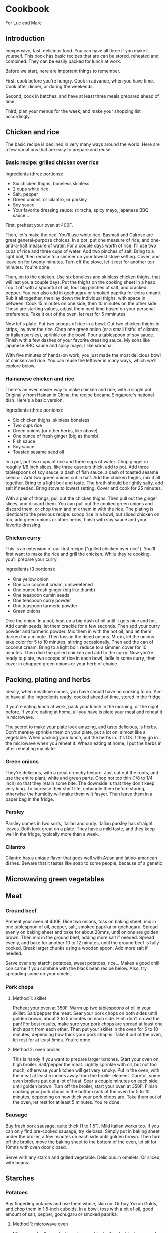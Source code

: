 * Cookbook

For Luc and Marc

** Introduction

Inexpensive, fast, delicious food. You can have all three if you make it yourself. This book has basic recipes that are can be stored, reheated and combined. They can be easily packed for lunch at work.

Before we start, here are important things to remember.

First, cook before you're hungry. Cook in advance, when you have time. Cook after dinner, or during the weekends.

Second, cook in batches, and have at least three meals prepared ahead of time.

Third, plan your menus for the week, and make your shopping list accordingly.


** Chicken and rice

The basic recipe is declined in very many ways around the world. Here are a few variations that are easy to prepare and reuse.

*** Basic recipe: grilled chicken over rice

Ingredients (three portions):
- Six chicken thighs, boneless skinless
- 2 cups white rice
- Salt, pepper
- Green onions, or cilantro, or parsley
- Soy sauce
- Your favorite dressing sauce: sriracha, spicy mayo, japanese BBQ sauce...

First, preheat your oven at 400F.

Then, let's make the rice. You'll use  white rice. Basmati and Calrose are great general-purpose choices. In a pot, put one measure of rice, and one-and-a-half measure of water. For a couple days worth of rice, I'll use two cups of rice and three cups of water. Add two pinches of salt. Bring to a light boil, then reduce to a simmer on your lowest stove setting. Cover, and leave on for twenty minutes. Turn off the stove, let it rest for another ten minutes. You're done.

Then, on to the chicken. Use six boneless and skinless chicken thighs, that will last you a couple days. Put the thighs on the cooking sheet in a heap. Top it off with a spoonful of oil, four big pinches of salt, and cracked pepper. You can also add in gochugaru or smoked paprika for extra umami. Rub it all together, then lay down the individual thighs, with space in between. Cook 15 minutes on one side, then 10 minutes on the other side. These are starting values, adjust them next time based on your personal preference. Take it out of the oven, let rest for 5 mminutes.

Now let's plate. Put two scoops of rice in a bowl. Cut two chicken thighs in strips, lay over the rice. Chop one green onion (or a small fistful of cilantro, or italian parsley), sprinkle on the bowl. Pour a tablespoon of soy sauce. Finish with a few dashes of your favorite dressing sauce. My sons like japanese BBQ sauce and spicy mayo, I like sriracha.

With five minutes of hands-on work, you just made the most delicious bowl of chicken and rice. You can reuse the leftover in many ways, which we'll explore below.

*** Hainanese chicken and rice

There's an even easier way to make chicken and rice, with a single pot. Originally from Hainan in China, the recipe became Singapore's national dish. Here's a basic version.

Ingredients (three portions):
- Six chicken thighs, skinless boneless
- Two cups rice
- Green onions (or other herbs, like above)
- One ounce of fresh ginger (big as thumb)
- Fish sauce
- Soy sauce
- Toasted sesame seed oil

In a pot, put two cups of rice and three cups of water. Chop ginger in roughly 1/8 inch slices, like three quarters thick, add to pot. Add three tablespoons of soy sauce, a dash of fish sauce, a dash of toasted sesame seed oil. Add two green onions cut in half. Add the chicken thighs, mix it all together. Bring to a light boil and taste. The broth should be lightly salty, add salt if needed. Bring stove to lowest setting. Cover and cook for 25 minutes.

With a pair of thongs, pull out the chicken thighs. Then pull out the ginger slices, and discard them. You can pull out the cooked green onions and discard them, or chop them and mix them in with the rice. The plating is identical to the previous recipe: scoop rice in a bowl, put sliced chicken on top, add green onions or other herbs, finish with soy sauce and your favorite dressing.

*** Chicken curry

This is an extension of our first recipe ("grilled chicken over rice"). You'll first want to make the rice and grill the chicken. While they're cooking, you'll prepare your curry.

Ingredients (3 portions):
- One yellow onion
- One can coconut cream, unsweetened
- One ounce fresh ginger (big like thumb)
- One teaspoon cumin seeds
- One teaspoon curry powder
- One teaspoon turmeric powder
- Green onions

Dice the onion. In a pot, heat up a big dash of oil until it gets nice and hot. Add cumin seeds, let them crackle for a few seconds. Then add your curry powder and turmeric powder. Mix them in with the hot oil, and let them darken for a minute. Then toss in the diced onions. Mix in, let the onions take color for 5 to 10 minutes, stirring occasionally. Then add the can of coconut cream. Bring to a light boil, reduce to a simmer, cover for 10 minutes. Then dice the grilled chicken and add to the curry. Now you're ready to plate, two scoops of rice in each bowl, ladle in some curry, then cover in chopped green onions or your herb of choice.

** Packing, plating and herbs

Ideally, when mealtime comes, you have should have no cooking to do. Aim to have all the ingredients ready, cooked ahead of time, stored in the fridge.

If you're eating lunch at work, pack your lunch in the morning, or the night before. If you're eating at home, all you have is plate your meal and reheat it in microwave.

The secret to make your plate look amazing, and taste delicious, is herbs. Don't mereley sprinkle them on your plate, put a lot on, almost like a vegetable. When packing your lunch, put the herbs in. It's OK if they go in the microwave when you reheat it. Whean eating at home, I put the herbs in after reheating my plate.

*** Green onions

They're delicious, with a great crunchy texture. Just cut out the roots, and use the entire plant, white and green parts. Chop not too thin (1/8 to 1/4 inch) so that they retain some bite. The downside is that they don't keep very long. To increase their shelf life, unbundle them before storing, otherwise the humidity will make them wilt fasyer. Then leave them in a paper bag in the fridge.

*** Parsley

Parsley comes in two sorts, italian and curly. Italian parsley has straight leaves. Both look great on a plate. They have a mild taste, and they keep well in the fridge, typically more than a week.

*** Cilantro

Cilantro has a unique flavor that goes well with Asian and latino-american dishes. Beware that it tastes like soap to some people, because of a genetic


** Microwaving green vegetables

** Meat

*** Ground beef

Preheat your oven at 400F. Dice two onions, toss on baking sheet, mix in one tablespoon of oil, pepper, salt, smoked paprika or gochugaru. Spread evenly on baking sheet and bake for about 20mns, until onions are golden brown. Then mix in the ground beef, adding more salt if needed. Spread evenly, and bake for another 10 to 12 minutes, until the ground beef is fully cooked. Break larger chunks using a wooden spoon. Add more salt if needed.

Serve over any starch: potatoes, sweet potatoes, rice...
Makes a good chili con carne if you combine with the black bean recipe below.
Also, try spreading some on your omelet.

*** Pork chops

**** Method 1: skillet

Preheat your oven at 350F. Warm up two tablespoons of oil in your skillet. Salt/pepper the meat. Sear your pork chops on both sides until golden brown, about 3 to 5 minutes on each side. Hint: don't crowd the pan! For best results, make sure your pork chops are spread at least one inch apart from each other. Then put your skillet in the oven for 5 to 10 minutes, depending how thick your pork chop is. Take it out of the oven, let rest for at least 5mns. You're done.

**** Method 2: oven broiler

This is handy if you want to prepare larger batches. Start your oven on high broiler. Salt/pepper the meat. Lightly sprinkle with oil, but not too much, otherwise your kitchen will get very smoky. Put in the oven, with the meat at least 5 inches away from the broiler element. Careful, some oven broilers put out a lot of heat. Sear a couple minutes on each side, until golden brown. Turn off the broiler, start your oven at 350F. Finish cooking your pork chops in the bottom rack of the oven for 5 to 10 minutes, depending on how thick your pork chops are. Take them out of the oven, let rest for at least 5 minutes. You're done.

*** Sausage

Buy fresh pork sausage, quite thick (1 to 1.5"). Mild italian works too. If you can only find pre-cooked sausage, try kielbasa. Simply put in baking sheet under the broiler, a few minutes on each side until golden brown. Then turn off the broiler, move the baking sheet to the bottom of the oven, let sit for 10mns with oven door closed.

Serve with any starch and grilled vegetable. Delicious in omelets. Or sliced, with beans.

** Starches

*** Potatoes

Buy fingerling potaoes and use them whole, skin on. Or buy Yukon Golds, and chop them in 1.5-inch cuboids. In a bowl, toss with a bit of oil, good amount of salt, pepper, gochugaru or smoked paprika.

**** Method 1: microwave oven

Microwave for 3mns at a time. Toss and test with a fork between each 3mn run. It will take 6 to 9 minutes to get them fully cooked thru.

**** Method 2: oven

Preheat oven at 400F. Spread potatoes on baking sheet, mix with 2 tablspoons of oil, good amount of salt, pepper, gochugaru or smoked paprika. Space out the chunks, ideally they won't touch. That will give you better Maillard. Bake 20 minutes, turn/toss the potatoes, bake another 15mns or so.

*** Sweet potatoes

Preheat oven at 400F. Put 2 tablespoons of oil in a skillet, warm it up on the stove. Put sweet potatoes on skillet, sprinkle salt and pepper, then straight in the oven. Turn after 30 minutes, then another 30mns in oven. 60 minutes total. Check for doneness with a fork.

*** Dhal

Super versatile, can be a meal by itself, or combined with a protein and a green vegetable.

Ingredients (3 portions):
- 1 cup red lentils
- 3 cups of water
- 1 onion
- 1 14.5oz can diced tomatoes (fire-roasted even better)
- curry spices: cumin seed, tumeric, curry powder
- fish sauce
- optional: 8oz frozen spinach

Dice the onion. In cooking pot, warm up 3 tablespoons of oil. Put half a teaspoon of cumin seed, let it sizzle for a minute. Then add a teaspoon of tumeric, and one of curry powder. Mix in with oil, let color darken a litle. Add diced onion, let them brown for a bit. Add 1 can diced tomatoes, mix them in with the onion. Then add 1 cup red lentils, 3 cups of water, 1 dash of fish sauce, 1 teaspoon of salt. Bring to a light boil, reduce to lowest stove setting. Cover and simmer for 30mns. Stir and check salt levels every 10mns. If using spinach, blend it in the dhal 5 minutes before the end of cooking time, turning up the stove if needed.

*** Beans

Can be a meal by itself, or combined with a protein and a green vegetable.
Try it with white beans (Pinto or Navy), or with black beans.

Ingredients:
- 1 14.5oz can of white beans (Navy and Pinto also work great)
- 1 14.5oz can of diced tomatoes (fire-roasted even better)
- 1 onion
- fish sauce
- gochujang

Dice one onion. Warm up 2 tablespoons of oil in cooking pot. Cook onions until nice and brown. Add diced tomatoes. Bring to a gentle boil, then add 1 tablespoon gochujang, 1 dash fish sauce, salt as needed. Simmer for 10mns. Add beans and their liquid. Don't discard the liquid! It's delicious. Cook for another 10mns. Adjust salt levels.

*** Overnight steel cut oats

Great for breakfast with sugar and butter, in yogurt, or savory as a substitute for rice. Not to be confused with rolled oats.
In a cooking pot, put one cup of steel cut oats, three cups water, big pinch of salt. Bring to a rolling boil, until foaming starts. Stir, reduce to a simmer and cover. Cook for 10 minutes. Turn off the stove. Leave covered pot on stover overnight. Oats will be perfect in the morning.

*** Quinoa

*** Polenta

** Eggs

*** Hard boiled

*** Omelets

** Pasta

** Ratatouille

** Fish

** Sandwiches

** Breakfast

** Planning: making menus and shopping list

** Food safety - cleaning up

** Maintenance
- Skillet
- Knives

** Nutrition
